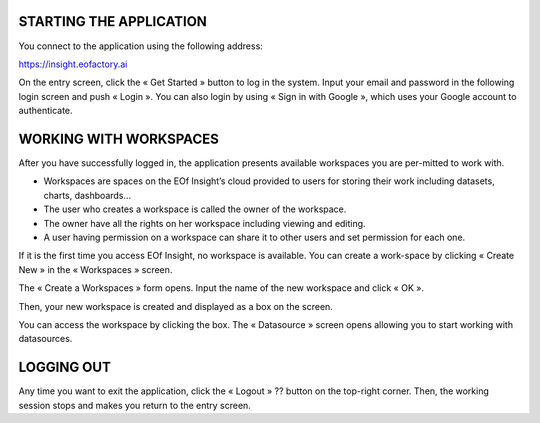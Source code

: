 STARTING THE APPLICATION
=========================

You connect to the application using the following address:

`https://insight.eofactory.ai <https://insight.eofactory.ai>`_

.. image:: ./images/setting_up/starting_application_1.png
    :align: center

On the entry screen, click the « Get Started » button to log in the system. Input your email and password in the following login screen and push « Login ». You can also login by using « Sign in with Google », which uses your Google account to authenticate.


.. image:: ./images/setting_up/starting_application_2.png
    :align: center

WORKING WITH WORKSPACES
=======================

After you have successfully logged in, the application presents available workspaces you are per-mitted to work with.

-	Workspaces are spaces on the EOf Insight’s cloud provided to users for storing their work including datasets, charts, dashboards…
-	The user who creates a workspace is called the owner of the workspace.
-	The owner have all the rights on her workspace including viewing and editing.
-	A user having permission on a workspace can share it to other users and set permission for each one.

If it is the first time you access EOf Insight, no workspace is available. You can create a work-space by clicking « Create New » in the « Workspaces » screen.

.. image:: ./images/setting_up/working_with_workspaces_1.png
    :align: center

The « Create a Workspaces » form opens. Input the name of the new workspace and click « OK ».

.. image:: ./images/setting_up/working_with_workspaces_2.png
    :align: center

Then, your new workspace is created and displayed as a box on the screen.

.. image:: ./images/setting_up/working_with_workspaces_3.png
    :align: center

You can access the workspace by clicking the box. The « Datasource » screen opens allowing you to start working with datasources.

.. image:: ./images/setting_up/working_with_workspaces_4.png
    :align: center

LOGGING OUT
===========

Any time you want to exit the application, click the « Logout »  ?? button on the top-right corner. Then, the working session stops and makes you return to the entry screen.

